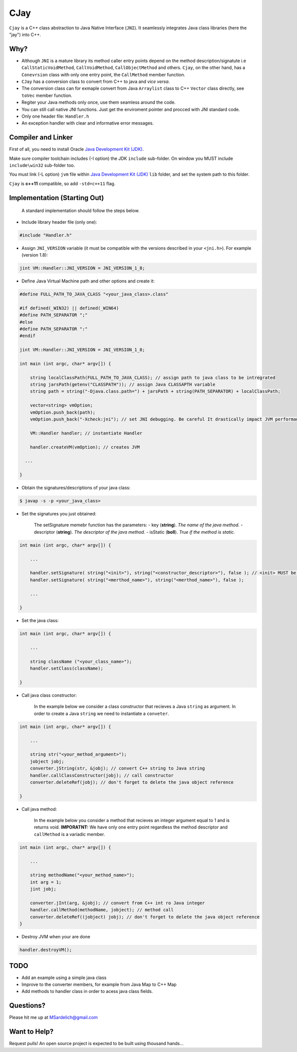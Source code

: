 CJay
====

``Cjay`` is a C++ class abstraction to Java Native Interface (``JNI``). It seamlessly integrates Java class libraries (here the "jay") into C++.

Why?
----

- Although ``JNI`` is a mature library its method caller entry points depend on the method description/signatute i.e ``CallStaticVoidMethod``, ``CallVoidMethod``, ``CallObjectMethod`` and others. ``Cjay``, on the other hand, has a ``Conevrsion`` class with only one entry point, the ``CallMethod`` member function.
- ``CJay`` has a conversion class to convert from C++ to java and *vice versa*.
- The conversion class can for exmaple convert from Java ``Arraylist`` class to C++ ``Vector`` class directly, see ``toVec`` member function.
- Regiter your Java methods only once, use them seamless around the code.
- You can still call native JNI functions. Just get the enviroment pointer and procced with JNI standard code.
- Only one header file: ``Handler.h``
- An exception handler with clear and informative error messages.

Compiler and Linker
-------------------

First of all, you need to install Oracle `Java Development Kit (JDK) <http://www.oracle.com/technetwork/java/javase/downloads/index.html?ssSourceSiteId=ocomen>`_.

Make sure compiler toolchain includes (-I option) the JDK ``include`` sub-folder. On window you MUST include ``include\win32`` sub-folder too.

You must link (-L option) ``jvm`` file within `Java Development Kit (JDK) <http://www.oracle.com/technetwork/java/javase/downloads/index.html?ssSourceSiteId=ocomen>`_ ``lib`` folder, and set the system path to this folder.

``Cjay`` is **c++11** compatible, so add ``-std=c++11`` flag.

Implementation (Starting Out)
-----------------------------

    A standard implementation should follow the steps below.

- Include library header file (only one):

.. code-block:: cpp

    #include "Handler.h"

- Assign ``JNI_VERSION`` variable (it must be compatible with the versions described in your ``<jni.h>``). For example (version 1.8):

.. code-block:: cpp

    jint VM::Handler::JNI_VERSION = JNI_VERSION_1_8;
    
- Define Java Virtual Machine path and other options and create it:

.. code-block:: cpp
    
    #define FULL_PATH_TO_JAVA_CLASS "<your_java_class>.class"
    
    #if defined(_WIN32) || defined(_WIN64)
    #define PATH_SEPARATOR ";"
    #else
    #define PATH_SEPARATOR ":"
    #endif

    jint VM::Handler::JNI_VERSION = JNI_VERSION_1_8;

    int main (int argc, char* argv[]) {

        string localClassPath(FULL_PATH_TO_JAVA_CLASS); // assign path to java class to be intregrated
        string jarsPath(getenv("CLASSPATH")); // assign Java CLASSAPTH variable
        string path = string("-Djava.class.path=") + jarsPath + string(PATH_SEPARATOR) + localClassPath;
      
        vector<string> vmOption;
        vmOption.push_back(path);
        vmOption.push_back("-Xcheck:jni"); // set JNI debugging. Be careful It drastically impact JVM performance!
        
        VM::Handler handler; // instantiate Handler
        
        handler.createVM(vmOption); // creates JVM
        
      ...

    }


- Obtain the signatures/descriptions of your java class:

.. code-block:: bash

    $ javap -s -p <your_java_class>

- Set the signatures you just obtained:

    The setSignature memebr function has the parameters:
    - key (**string**). *The name of the java method.*
    - descriptor (**string**). *The descriptor of the java method.*
    - isStatic  (**boll**). *True if the method is static.*

.. code-block:: cpp
    
    int main (int argc, char* argv[]) {

        ...
        
        handler.setSignature( string("<init>"), string("<constructor_descriptor>"), false ); // <init> MUST be the name of the class constructor 
        handler.setSignature( string("<merthod_name>"), string("<merthod_name>"), false );
    
        ...
        
    }

- Set the java class:

.. code-block:: cpp
    
    int main (int argc, char* argv[]) {

        ...
        
        string className ("<your_class_name>");
        handler.setClass(className);
        
    }

- Call java class constructor:

    In the example below we consider a class constructor that recieves a Java ``string`` as argument.
    In order to create a Java ``string`` we need to instantiate a ``conveter``.

.. code-block:: cpp
    
    int main (int argc, char* argv[]) {

        ...
        
        string str("<your_method_argument>");
        jobject jobj;
        converter.jString(str, &jobj); // convert C++ string to Java string
        handler.callClassConstructor(jobj); // call constructor
        converter.deleteRef(jobj); // don't forget to delete the java object reference
    
    }

- Call java method:
  
    In the example below you consider a method that recieves an integer argument equal to 1 and is returns void.
    **IMPORATNT:** We have only one entry point regardless the method descriptor and ``callMethod`` is a variadic member. 


.. code-block:: cpp
    
    int main (int argc, char* argv[]) {

        ...
        
        string methodName("<your_method_name>");
        int arg = 1;
        jint jobj;
        
        converter.jInt(arg, &jobj); // convert from C++ int ro Java integer 
        handler.callMethod(methodName, jobject); // method call
        converter.deleteRef((jobject) jobj); // don't forget to delete the java object reference
    }

- Destroy JVM when your are done

.. code-block:: cpp

    handler.destroyVM();

TODO
----

- Add an example using a simple java class
- Improve to the converter members, for example from Java Map to C++ Map
- Add methods to handler class in order to acess java class fields.

Questions?
----------

Please hit me up at MSardelich@gmail.com

Want to Help?
-------------

Request pulls! An open source project is expected to be built using thousand hands...
